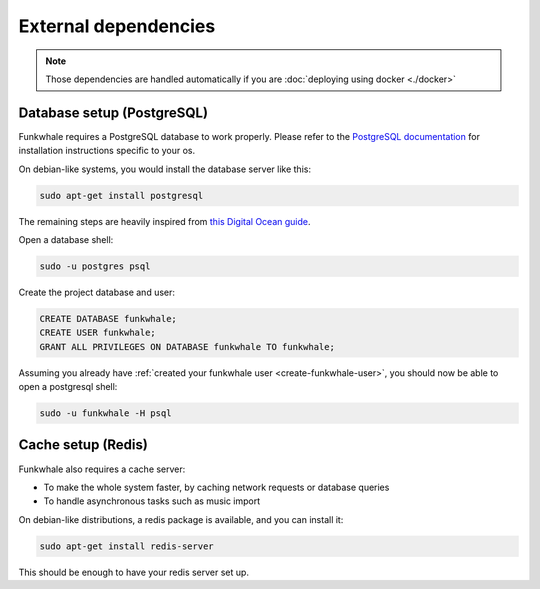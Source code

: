 External dependencies
=====================


.. note::

    Those dependencies are handled automatically if you are
    :doc:`deploying using docker <./docker>`

Database setup (PostgreSQL)
---------------------------

Funkwhale requires a PostgreSQL database to work properly. Please refer
to the `PostgreSQL documentation <https://www.postgresql.org/download/>`_
for installation instructions specific to your os.

On debian-like systems, you would install the database server like this:

.. code-block:: shell

    sudo apt-get install postgresql

The remaining steps are heavily inspired from `this Digital Ocean guide <https://www.digitalocean.com/community/tutorials/how-to-set-up-django-with-postgres-nginx-and-gunicorn-on-ubuntu-16-04>`_.

Open a database shell:

.. code-block:: shell

    sudo -u postgres psql

Create the project database and user:

.. code-block:: shell

    CREATE DATABASE funkwhale;
    CREATE USER funkwhale;
    GRANT ALL PRIVILEGES ON DATABASE funkwhale TO funkwhale;

Assuming you already have :ref:`created your funkwhale user <create-funkwhale-user>`,
you should now be able to open a postgresql shell:

.. code-block:: shell

    sudo -u funkwhale -H psql

Cache setup (Redis)
-------------------

Funkwhale also requires a cache server:

- To make the whole system faster, by caching network requests or database
  queries
- To handle asynchronous tasks such as music import

On debian-like distributions, a redis package is available, and you can
install it:

.. code-block:: shell

    sudo apt-get install redis-server

This should be enough to have your redis server set up.
